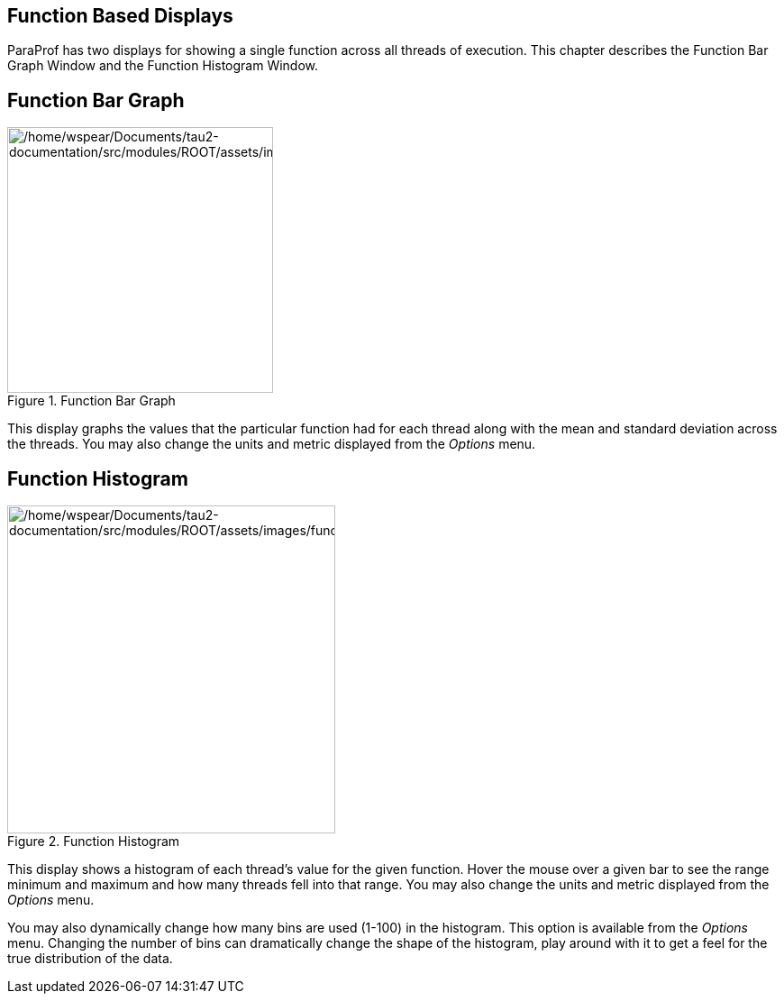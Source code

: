== Function Based Displays

ParaProf has two displays for showing a single function across all threads of execution. This chapter describes the Function Bar Graph Window and the Function Histogram Window.

[[paraprof.function.bargraph]]
== Function Bar Graph

.Function Bar Graph
image::/home/wspear/Documents/tau2-documentation/src/modules/ROOT/assets/images/functionbargraph.png[/home/wspear/Documents/tau2-documentation/src/modules/ROOT/assets/images/functionbargraph,width=295]

This display graphs the values that the particular function had for each thread along with the mean and standard deviation across the threads. You may also change the units and metric displayed from the _Options_ menu.

[[paraprof.function.histogram]]
== Function Histogram

.Function Histogram
image::/home/wspear/Documents/tau2-documentation/src/modules/ROOT/assets/images/functionhistogram.png[/home/wspear/Documents/tau2-documentation/src/modules/ROOT/assets/images/functionhistogram,width=364]

This display shows a histogram of each thread's value for the given function. Hover the mouse over a given bar to see the range minimum and maximum and how many threads fell into that range. You may also change the units and metric displayed from the _Options_ menu.

You may also dynamically change how many bins are used (1-100) in the histogram. This option is available from the _Options_ menu. Changing the number of bins can dramatically change the shape of the histogram, play around with it to get a feel for the true distribution of the data.


